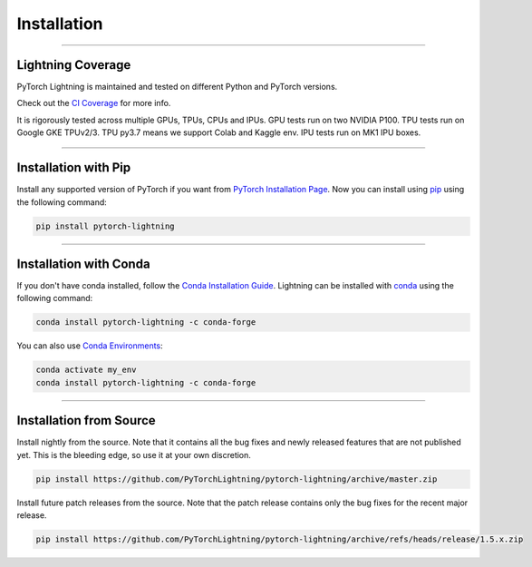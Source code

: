 .. _installation:

############
Installation
############

--------------

******************
Lightning Coverage
******************

PyTorch Lightning is maintained and tested on different Python and PyTorch versions.

Check out the `CI Coverage <https://github.com/PyTorchLightning/pytorch-lightning#continuous-integration>`_ for more info.

It is rigorously tested across multiple GPUs, TPUs, CPUs and IPUs. GPU tests run on two NVIDIA P100. TPU tests run on Google GKE TPUv2/3.
TPU py3.7 means we support Colab and Kaggle env. IPU tests run on MK1 IPU boxes.

--------------

*********************
Installation with Pip
*********************

Install any supported version of PyTorch if you want from `PyTorch Installation Page <https://pytorch.org/get-started/locally/#start-locally>`_.
Now you can install using `pip <https://pypi.org/project/pytorch-lightning/>`_ using the following command:

.. code-block:: bash

    pip install pytorch-lightning

--------------

***********************
Installation with Conda
***********************

If you don't have conda installed, follow the `Conda Installation Guide <https://docs.conda.io/projects/conda/en/latest/user-guide/install>`_.
Lightning can be installed with `conda <https://anaconda.org/conda-forge/pytorch-lightning>`_ using the following command:

.. code-block:: bash

    conda install pytorch-lightning -c conda-forge

You can also use `Conda Environments <https://docs.conda.io/projects/conda/en/latest/user-guide/tasks/manage-environments.html>`_:

.. code-block:: bash

    conda activate my_env
    conda install pytorch-lightning -c conda-forge

--------------

************************
Installation from Source
************************

Install nightly from the source. Note that it contains all the bug fixes and newly released features that
are not published yet. This is the bleeding edge, so use it at your own discretion.

.. code-block:: bash

    pip install https://github.com/PyTorchLightning/pytorch-lightning/archive/master.zip

Install future patch releases from the source. Note that the patch release contains only the bug fixes for the recent major release.

.. code-block:: bash

    pip install https://github.com/PyTorchLightning/pytorch-lightning/archive/refs/heads/release/1.5.x.zip
